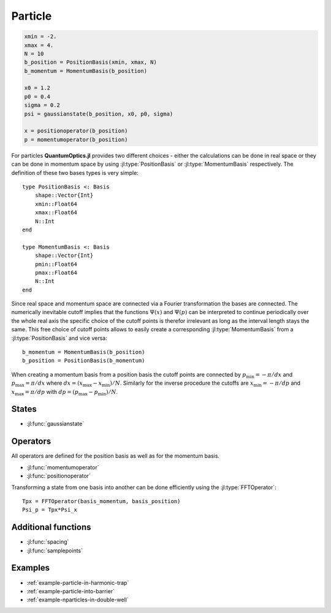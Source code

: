 .. _section-particle:

Particle
========

.. code-block:: julia

    xmin = -2.
    xmax = 4.
    N = 10
    b_position = PositionBasis(xmin, xmax, N)
    b_momentum = MomentumBasis(b_position)

    x0 = 1.2
    p0 = 0.4
    sigma = 0.2
    psi = gaussianstate(b_position, x0, p0, sigma)

    x = positionoperator(b_position)
    p = momentumoperator(b_position)


For particles **QuantumOptics.jl** provides two different choices - either the calculations can be done in real space or they can be done in momentum space by using :jl:type:`PositionBasis` or :jl:type:`MomentumBasis` respectively. The definition of these two bases types is very simple::

    type PositionBasis <: Basis
        shape::Vector{Int}
        xmin::Float64
        xmax::Float64
        N::Int
    end

    type MomentumBasis <: Basis
        shape::Vector{Int}
        pmin::Float64
        pmax::Float64
        N::Int
    end

Since real space and momentum space are connected via a Fourier transformation the bases are connected. The numerically inevitable cutoff implies that the functions :math:`\Psi(x)` and :math:`\Psi(p)` can be interpreted to continue periodically over the whole real axis the specific choice of the cutoff points is therefor irrelevant as long as the interval length stays the same. This free choice of cutoff points allows to easily create a corresponding :jl:type:`MomentumBasis` from a :jl:type:`PositionBasis` and vice versa::

    b_momentum = MomentumBasis(b_position)
    b_position = PositionBasis(b_momentum)

When creating a momentum basis from a position basis the cutoff points are connected by :math:`p_\mathrm{min} = -\pi/dx` and :math:`p_\mathrm{max} = \pi/dx` where :math:`dx = (x_\mathrm{max} - x_\mathrm{min})/N`. Similarly for the inverse procedure the cutoffs are :math:`x_\mathrm{min} = -\pi/dp` and :math:`x_\mathrm{max} = \pi/dp` with :math:`dp = (p_\mathrm{max} - p_\mathrm{min})/N`.


States
------

* :jl:func:`gaussianstate`


Operators
---------

All operators are defined for the position basis as well as for the momentum basis.

* :jl:func:`momentumoperator`
* :jl:func:`positionoperator`

Transforming a state from one basis into another can be done efficiently using the :jl:type:`FFTOperator`::

    Tpx = FFTOperator(basis_momentum, basis_position)
    Psi_p = Tpx*Psi_x


Additional functions
--------------------

* :jl:func:`spacing`
* :jl:func:`samplepoints`


Examples
--------

* :ref:`example-particle-in-harmonic-trap`
* :ref:`example-particle-into-barrier`
* :ref:`example-nparticles-in-double-well`
